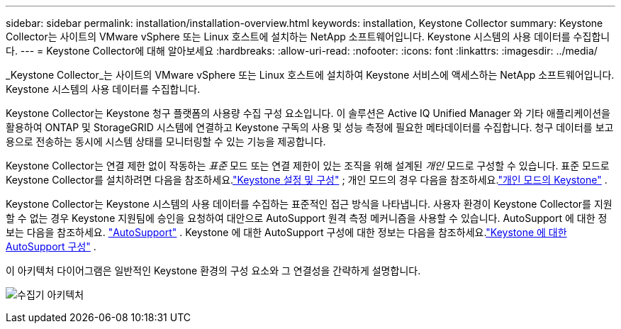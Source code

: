 ---
sidebar: sidebar 
permalink: installation/installation-overview.html 
keywords: installation, Keystone Collector 
summary: Keystone Collector는 사이트의 VMware vSphere 또는 Linux 호스트에 설치하는 NetApp 소프트웨어입니다.  Keystone 시스템의 사용 데이터를 수집합니다. 
---
= Keystone Collector에 대해 알아보세요
:hardbreaks:
:allow-uri-read: 
:nofooter: 
:icons: font
:linkattrs: 
:imagesdir: ../media/


[role="lead"]
_Keystone Collector_는 사이트의 VMware vSphere 또는 Linux 호스트에 설치하여 Keystone 서비스에 액세스하는 NetApp 소프트웨어입니다.  Keystone 시스템의 사용 데이터를 수집합니다.

Keystone Collector는 Keystone 청구 플랫폼의 사용량 수집 구성 요소입니다.  이 솔루션은 Active IQ Unified Manager 와 기타 애플리케이션을 활용하여 ONTAP 및 StorageGRID 시스템에 연결하고 Keystone 구독의 사용 및 성능 측정에 필요한 메타데이터를 수집합니다.  청구 데이터를 보고용으로 전송하는 동시에 시스템 상태를 모니터링할 수 있는 기능을 제공합니다.

Keystone Collector는 연결 제한 없이 작동하는 _표준_ 모드 또는 연결 제한이 있는 조직을 위해 설계된 _개인_ 모드로 구성할 수 있습니다.  표준 모드로 Keystone Collector를 설치하려면 다음을 참조하세요.link:../installation/vapp-prereqs.html["Keystone 설정 및 구성"] ; 개인 모드의 경우 다음을 참조하세요.link:../dark-sites/overview.html["개인 모드의 Keystone"] .

Keystone Collector는 Keystone 시스템의 사용 데이터를 수집하는 표준적인 접근 방식을 나타냅니다.  사용자 환경이 Keystone Collector를 지원할 수 없는 경우 Keystone 지원팀에 승인을 요청하여 대안으로 AutoSupport 원격 측정 메커니즘을 사용할 수 있습니다.  AutoSupport 에 대한 정보는 다음을 참조하세요. https://docs.netapp.com/us-en/active-iq/concept_autosupport.html["AutoSupport"^] .  Keystone 에 대한 AutoSupport 구성에 대한 정보는 다음을 참조하세요.link:../installation/asup-config.html["Keystone 에 대한 AutoSupport 구성"] .

이 아키텍처 다이어그램은 일반적인 Keystone 환경의 구성 요소와 그 연결성을 간략하게 설명합니다.

image:collector-arch-1.png["수집기 아키텍처"]
